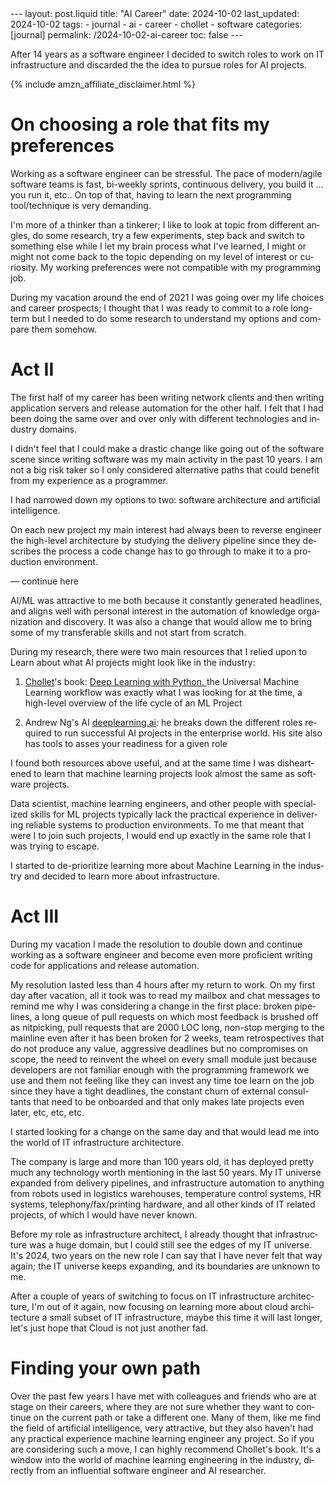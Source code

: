 #+LANGUAGE: en
#+OPTIONS: toc:nil  broken-links:mark

#+begin_export html
---
layout: post.liquid
title:  "AI Career"
date: 2024-10-02
last_updated: 2024-10-02
tags:
  - journal
  - ai
  - career
  - chollet
  - software
categories: [journal]
permalink: /2024-10-02-ai-career
toc: false
---

#+end_export


After 14 years as a software engineer I decided to
switch roles to work on IT infrastructure and discarded the the idea
to pursue roles for AI projects. 

#+begin_export html
{% include amzn_affiliate_disclaimer.html %}
#+end_export


* On choosing a role that fits my preferences

  Working as a software engineer can be stressful. The pace of
  modern/agile software teams is fast, bi-weekly sprints, continuous
  delivery, you build it ... you run it, etc.. On top of that, having
  to learn the next programming tool/technique is very demanding.

  I'm more of a thinker than a tinkerer; I like to look at topic from
  different angles, do some research, try a few experiments, step back
  and switch to something else while I let my brain process what I've
  learned, I might or might not come back to the topic depending on my
  level of interest or curiosity. My working preferences were not
  compatible with my programming job.

  During my vacation around the end of 2021 I was going over my life
  choices and career prospects; I thought that I was ready to commit
  to a role long-term but I needed to do some research to understand
  my options and compare them somehow.  

  
  
* Act II

  The first half of my career has been writing network clients and
  then writing application servers and release automation for the
  other half. I felt that I had been doing the same over and over only
  with different technologies and industry domains.

  I didn't feel that I could make a drastic change like going out of
  the software scene since writing software was my main activity in
  the past 10 years. I am not a big risk taker so I only considered
  alternative paths that could benefit from my experience as a
  programmer. 

  I had narrowed down my options to two: software architecture and
  artificial intelligence.

  On each new project my main interest had always been to reverse
  engineer the high-level architecture by studying the delivery
  pipeline since they describes the process a code change has to go
  through to make it to a production environment.

  --- continue here
  
  AI/ML was attractive to me both because it constantly generated
  headlines, and aligns well with personal interest in the automation
  of knowledge organization and discovery.  It was also a change that
  would allow me to bring some of my transferable skills and not start
  from scratch.

  During my research, there were two main resources that I relied upon
  to Learn about what AI projects might look like in the industry:

  1. @@html:<a href="/tag/chollet.html">Chollet</a>@@'s book:
     @@html:<a href="https://amzn.to/3BsKjwK" target="_blank"> Deep
     Learning with Python.  </a>@@ the Universal Machine Learning
     workflow was exactly what I was looking for at the time, a
     high-level overview of the life cycle of an ML Project

  2. Andrew Ng's AI [[https://www.deeplearning.ai/][deeplearning.ai]]: he breaks down the different
     roles required to run successful AI projects in the enterprise
     world. His site also has tools to asses your readiness for a
     given role


  I found both resources above useful, and at the same time I was
  disheartened to learn that machine learning projects look almost the
  same as software projects.
  
  Data scientist, machine learning engineers, and other people with
  specialized skills for ML projects typically lack the practical
  experience in delivering reliable systems to production
  environments. To me that meant that were I to join such projects, I
  would end up exactly in the same role that I was trying to escape.
  
  I started to de-prioritize learning more about Machine Learning in
  the industry and decided to learn more about infrastructure.
  
  
* Act III

  During my vacation I made the resolution to double down and continue
  working as a software engineer and become even more proficient
  writing code for applications and release automation.
  
  My resolution lasted less than 4 hours after my return to work. On
  my first day after vacation, all it took was to read my mailbox and
  chat messages to remind me why I was considering a change in the
  first place: broken pipelines, a long queue of pull requests on
  which most feedback is brushed off as nitpicking, pull requests that
  are 2000 LOC long, non-stop merging to the mainline even after it
  has been broken for 2 weeks, team retrospectives that do not produce
  any value, aggressive deadlines but no compromises on scope, the
  need to reinvent the wheel on every small module just because
  developers are not familiar enough with the programming framework we
  use and them not feeling like they can invest any time toe learn on
  the job since they have a tight deadlines, the constant churn of
  external consultants that need to be onboarded and that only makes
  late projects even later, etc, etc, etc.

  I started looking for a change on the same day and that would lead
  me into the world of IT infrastructure architecture.

  The company is large and more than 100 years old, it has deployed
  pretty much any technology worth mentioning in the last 50 years. My
  IT universe expanded from delivery pipelines, and infrastructure
  automation to anything from robots used in logistics warehouses,
  temperature control systems, HR systems, telephony/fax/printing
  hardware, and all other kinds of IT related projects, of which I
  would have never known.

  Before my role as infrastructure architect, I already thought that
  infrastructure was a huge domain, but I could still see the edges of
  my IT universe. It's 2024, two years on the new role I can say that
  I have never felt that way again; the IT universe keeps expanding,
  and its boundaries are unknown to me.

  After a couple of years of switching to focus on IT infrastructure
  architecture, I'm out of it again, now focusing on learning more
  about cloud architecture a small subset of IT infrastructure, maybe
  this time it will last longer, let's just hope that Cloud is not
  just another fad.


* Finding your own path
  
  Over the past few years I have met with colleagues and friends who
  are at stage on their careers, where they are not sure whether they
  want to continue on the current path or take a different one. Many
  of them, like me find the field of artificial intelligence, very
  attractive, but they also haven't had any practical experience
  machine learning engineer any project. So if you are considering
  such a move, I can highly recommend Chollet's book. It's a window
  into the world of machine learning engineering in the industry,
  directly from an influential software engineer and AI researcher.



* TODO Story structure checklist: [[https://chatgpt.com/share/66fea7f2-cdf4-800f-ada1-cc9b8a748c57][chat]]                             :noexport:
  
* COMMENT Local variables

  Taken from: 
  https://emacs.stackexchange.com/a/76549/11978
  
  # Local Variables:
  # org-md-toplevel-hlevel: 2
  # End:
  


